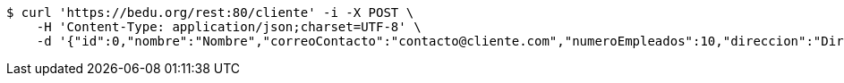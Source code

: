 [source,bash]
----
$ curl 'https://bedu.org/rest:80/cliente' -i -X POST \
    -H 'Content-Type: application/json;charset=UTF-8' \
    -d '{"id":0,"nombre":"Nombre","correoContacto":"contacto@cliente.com","numeroEmpleados":10,"direccion":"Direccion"}'
----